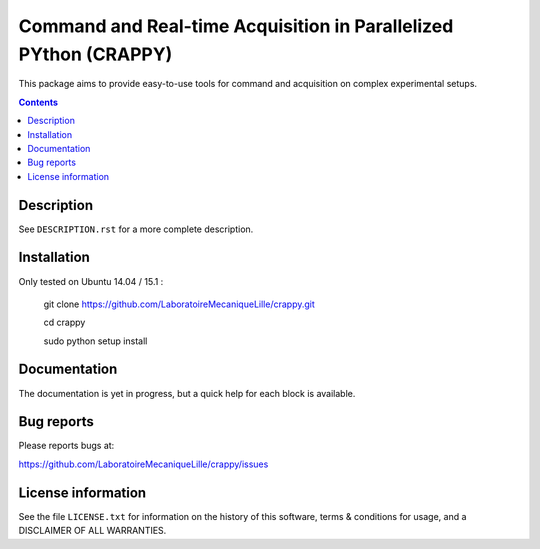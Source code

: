 =======================
Command and Real-time Acquisition in Parallelized PYthon (CRAPPY)
=======================

This package aims to provide easy-to-use tools for command and acquisition on 
complex experimental setups.

.. contents::

Description
-----------

See ``DESCRIPTION.rst`` for a more complete description.


Installation
------------

Only tested on Ubuntu 14.04 / 15.1 :

       git clone https://github.com/LaboratoireMecaniqueLille/crappy.git
       
       cd crappy

       sudo python setup install


Documentation
-------------

The documentation is yet in progress, but a quick help for each block
is available.

Bug reports
-----------

Please reports bugs at:

https://github.com/LaboratoireMecaniqueLille/crappy/issues


License information
-------------------

See the file ``LICENSE.txt`` for information on the history of this
software, terms & conditions for usage, and a DISCLAIMER OF ALL
WARRANTIES.
